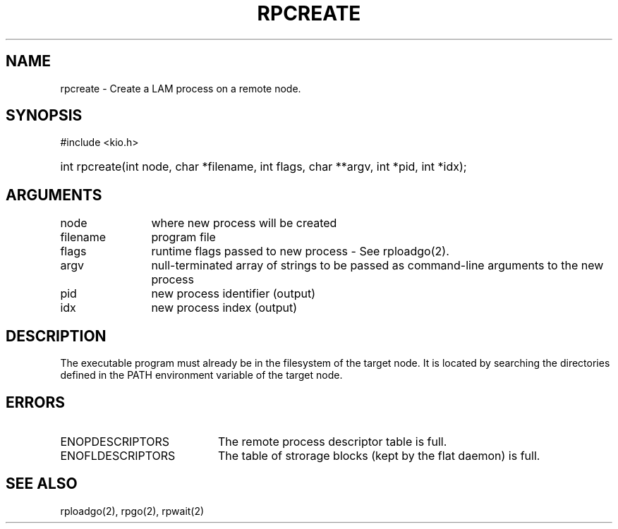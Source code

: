 .TH RPCREATE 2 "July, 2007" "LAM 7.1.4" "LAM REMOTE LIBRARY"
.SH NAME
rpcreate \- Create a LAM process on a remote node.
.SH SYNOPSIS
#include <kio.h>
.HP
int rpcreate(int node, char *filename, int flags, char **argv, int *pid,
int *idx);
.SH ARGUMENTS
.TP 12
node
where new process will be created
.TP
filename
program file
.TP
flags
runtime flags passed to new process - See rploadgo(2).
.TP
argv
null-terminated array of strings to be passed as command-line
arguments to the new process
.TP
pid
new process identifier (output)
.TP
idx
new process index (output)
.SH DESCRIPTION
The executable program must already be in the filesystem of the
target node.
It is located by searching the directories defined in the PATH
environment variable of the target node.
.SH ERRORS
.TP 20
ENOPDESCRIPTORS
The remote process descriptor table is full.
.TP
ENOFLDESCRIPTORS
The table of strorage blocks (kept by the flat daemon) is full.
.SH SEE ALSO
rploadgo(2), rpgo(2), rpwait(2)
